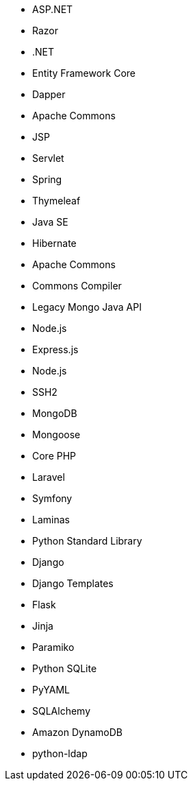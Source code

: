 // C#
* ASP.NET
* Razor
* .NET
* Entity Framework Core
* Dapper
// Java
* Apache Commons
* JSP
* Servlet
* Spring
* Thymeleaf
* Java SE
* Hibernate
* Apache Commons
* Commons Compiler
* Legacy Mongo Java API
// JS
* Node.js
* Express.js
* Node.js
* SSH2
* MongoDB
* Mongoose
// PHP
* Core PHP
* Laravel
* Symfony
* Laminas
// Python
* Python Standard Library
* Django
* Django Templates
* Flask
* Jinja
* Paramiko
* Python SQLite
* PyYAML
* SQLAlchemy
* Amazon DynamoDB
* python-ldap